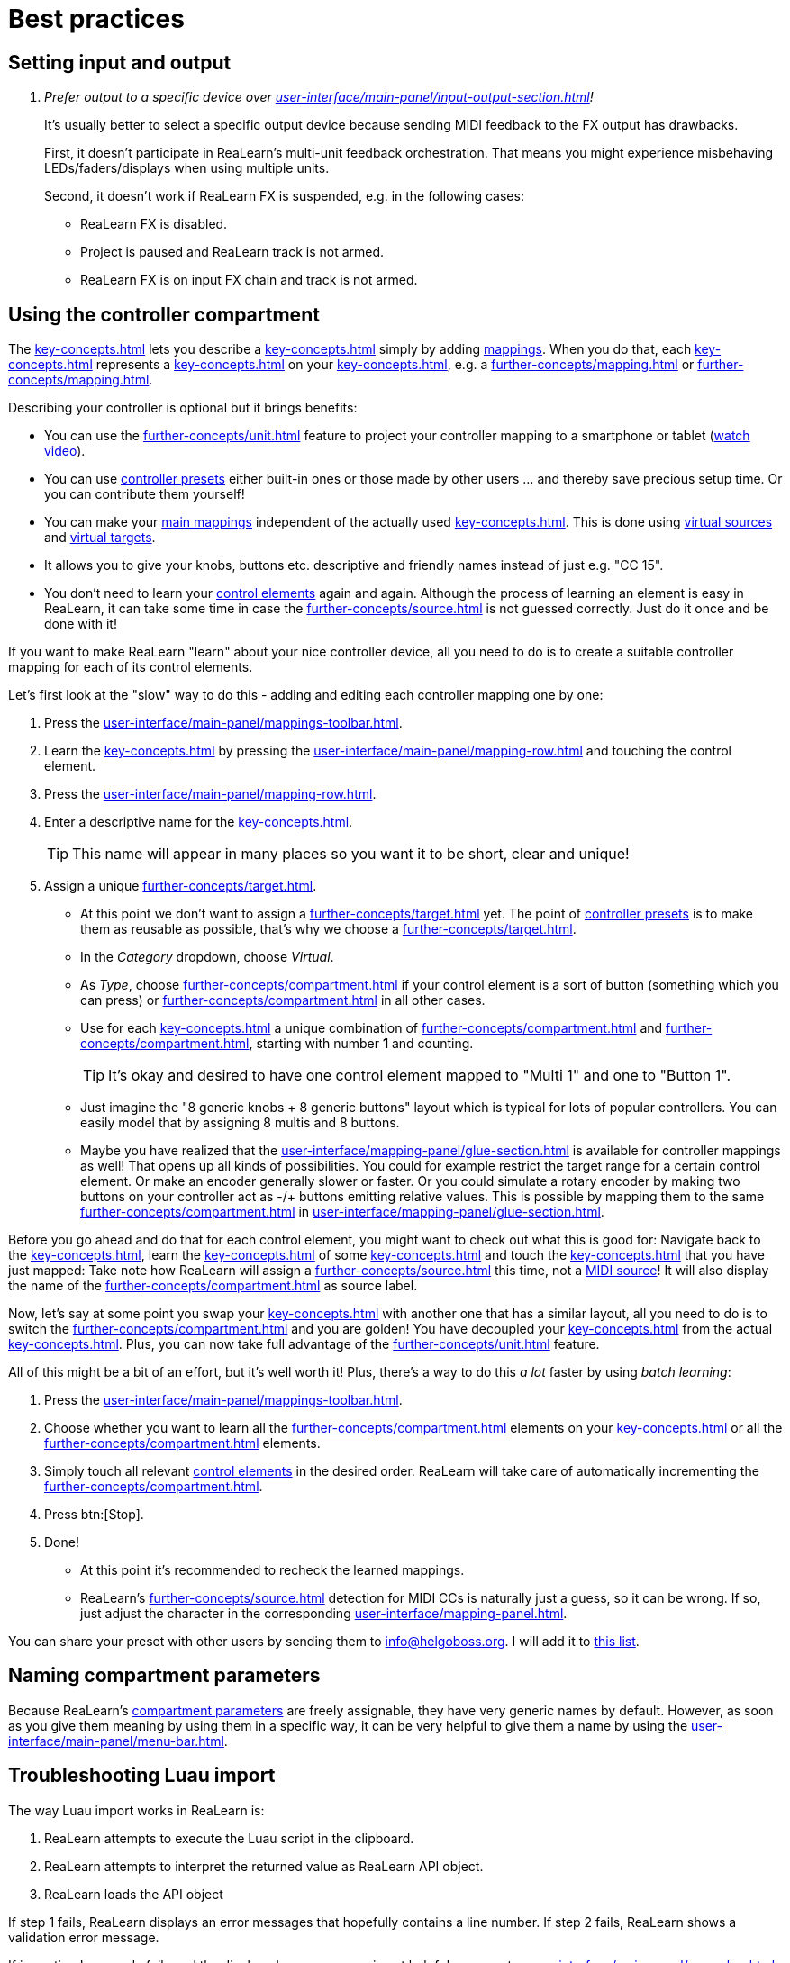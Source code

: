 = Best practices

[[best-practices-input-output,Best practices for setting input and output]]
== Setting input and output

[qanda]
Prefer output to a specific device over xref:user-interface/main-panel/input-output-section.adoc#fx-output[]!::
It's usually better to select a specific output device because sending MIDI feedback to the FX output has drawbacks.
+
First, it doesn't participate in ReaLearn's multi-unit feedback orchestration.
That means you might experience misbehaving LEDs/faders/displays when using multiple units.
+
Second, it doesn't work if ReaLearn FX is suspended, e.g. in the following cases:

* ReaLearn FX is disabled.
* Project is paused and ReaLearn track is not armed.
* ReaLearn FX is on input FX chain and track is not armed.

[[using-the-controller-compartment]]
== Using the controller compartment

The xref:key-concepts.adoc#controller-compartment[] lets you describe a xref:key-concepts.adoc#controller[] simply by adding xref:key-concepts.adoc#mapping[mappings].
When you do that, each xref:key-concepts.adoc#controller-mapping[] represents a xref:key-concepts.adoc#control-element[] on your xref:key-concepts.adoc#controller[], e.g. a xref:further-concepts/mapping.adoc#momentary-button[] or xref:further-concepts/mapping.adoc#fader[].

Describing your controller is optional but it brings benefits:

* You can use the xref:further-concepts/unit.adoc#projection[] feature to project your controller mapping to a smartphone or tablet (link:https://www.youtube.com/watch?v=omuYBznEShk&feature=youtu.be[watch video]).
* You can use xref:further-concepts/compartment.adoc#controller-preset[controller presets] either built-in ones or those made by other users ... and thereby save precious setup time.
Or you can contribute them yourself!
* You can make your xref:key-concepts.adoc#main-mapping[main mappings] independent of the actually used xref:key-concepts.adoc#controller[].
This is done using xref:further-concepts/source.adoc#virtual-source[virtual sources] and xref:further-concepts/target.adoc#virtual-target[virtual targets].
* It allows you to give your knobs, buttons etc. descriptive and friendly names instead of just e.g. "CC 15".
* You don't need to learn your xref:key-concepts.adoc#control-element[control elements] again and again.
Although the process of learning an element is easy in ReaLearn, it can take some time in case the xref:further-concepts/source.adoc#midi-source-character[] is not guessed correctly.
Just do it once and be done with it!

If you want to make ReaLearn "learn" about your nice controller device, all you need to do is to create a suitable controller mapping for each of its control elements.

Let's first look at the "slow" way to do this - adding and editing each controller mapping one by one:

. Press the xref:user-interface/main-panel/mappings-toolbar.adoc#add-one[].
. Learn the xref:key-concepts.adoc#source[] by pressing the xref:user-interface/main-panel/mapping-row.adoc#learn-source[] and touching the control element.
. Press the xref:user-interface/main-panel/mapping-row.adoc#row-edit[].
. Enter a descriptive name for the xref:key-concepts.adoc#control-element[].
+
TIP: This name will appear in many places so you want it to be short, clear and unique!
. Assign a unique xref:further-concepts/target.adoc#virtual-target[].
** At this point we don't want to assign a xref:further-concepts/target.adoc#real-target[] yet.
The point of xref:further-concepts/compartment.adoc#controller-preset[controller presets] is to make them as reusable as possible, that's why we choose a xref:further-concepts/target.adoc#virtual-target[].
** In the _Category_ dropdown, choose _Virtual_.
** As _Type_, choose xref:further-concepts/compartment.adoc#virtual-control-element-type[] if your control element is a sort of button (something which you can press) or xref:further-concepts/compartment.adoc#virtual-control-element-type-multi[] in all other cases.
** Use for each xref:key-concepts.adoc#control-element[] a unique combination of xref:further-concepts/compartment.adoc#virtual-control-element-type[] and xref:further-concepts/compartment.adoc#virtual-control-element-id[], starting with number *1* and counting.
+
TIP: It's okay and desired to have one control element mapped to "Multi 1" and one to "Button 1".
** Just imagine the "8 generic knobs + 8 generic buttons" layout which is typical for lots of popular controllers.
You can easily model that by assigning 8 multis and 8 buttons.
** Maybe you have realized that the xref:user-interface/mapping-panel/glue-section.adoc[] is available for controller mappings as well!
That opens up all kinds of possibilities.
You could for example restrict the target range for a certain control element.
Or make an encoder generally slower or faster.
Or you could simulate a rotary encoder by making two buttons on your controller act as -/+ buttons emitting relative values.
This is possible by mapping them to the same xref:further-concepts/compartment.adoc#virtual-control-element[] in xref:user-interface/mapping-panel/glue-section.adoc#incremental-button[].

Before you go ahead and do that for each control element, you might want to check out what this is good for: Navigate back to the xref:key-concepts.adoc#main-compartment[], learn the xref:key-concepts.adoc#source[] of some xref:key-concepts.adoc#main-mapping[] and touch the xref:key-concepts.adoc#control-element[] that you have just mapped: Take note how ReaLearn will assign a xref:further-concepts/source.adoc#virtual-source[] this time, not a xref:sources/midi.adoc[MIDI source]!
It will also display the name of the xref:further-concepts/compartment.adoc#virtual-control-element[] as source label.

Now, let's say at some point you swap your xref:key-concepts.adoc#controller[] with another one that has a similar layout, all you need to do is to switch the xref:further-concepts/compartment.adoc#controller-preset[] and you are golden!
You have decoupled your xref:key-concepts.adoc#main-mapping[] from the actual xref:key-concepts.adoc#controller[].
Plus, you can now take full advantage of the xref:further-concepts/unit.adoc#projection[] feature.

All of this might be a bit of an effort, but it's well worth it!
Plus, there's a way to do this _a lot_ faster by using _batch learning_:

. Press the xref:user-interface/main-panel/mappings-toolbar.adoc#learn-many[].
. Choose whether you want to learn all the xref:further-concepts/compartment.adoc#virtual-control-element-type-multi[] elements on your xref:key-concepts.adoc#controller[] or all the xref:further-concepts/compartment.adoc#virtual-control-element-type[] elements.
. Simply touch all relevant xref:key-concepts.adoc#control-element[control elements] in the desired order.
ReaLearn will take care of automatically incrementing the xref:further-concepts/compartment.adoc#virtual-control-element-id[].
. Press btn:[Stop].
. Done!
** At this point it's recommended to recheck the learned mappings.
** ReaLearn's xref:further-concepts/source.adoc#midi-source-character[] detection for MIDI CCs is naturally just a guess, so it can be wrong.
If so, just adjust the character in the corresponding xref:user-interface/mapping-panel.adoc[].

You can share your preset with other users by sending them to link:mailto:&#105;&#110;&#102;&#x6f;&#x40;&#104;&#101;&#108;&#103;&#x6f;&#98;&#111;&#115;&#x73;&#46;&#111;&#x72;&#103;[&#105;&#110;&#102;&#x6f;&#x40;&#104;&#101;&#108;&#103;&#x6f;&#98;&#111;&#115;&#x73;&#46;&#111;&#x72;&#103;].
I will add it to https://github.com/helgoboss/helgobox/tree/master/resources/controller-presets[this
list].

== Naming compartment parameters

Because ReaLearn's xref:further-concepts/compartment.adoc#compartment-parameter[compartment parameters] are freely assignable, they have very generic names by default.
However, as soon as you give them meaning by using them in a specific way, it can be very helpful to give them a name by using the xref:user-interface/main-panel/menu-bar.adoc#compartment-parameters[].

== Troubleshooting Luau import

The way Luau import works in ReaLearn is:

. ReaLearn attempts to execute the Luau script in the clipboard.
. ReaLearn attempts to interpret the returned value as ReaLearn API object.
. ReaLearn loads the API object

If step 1 fails, ReaLearn displays an error messages that hopefully contains a line number.
If step 2 fails, ReaLearn shows a validation error message.

If importing Luau code fails and the displayed error message is not helpful, you can try xref:user-interface/main-panel/menu-bar.adoc#dry-run-lua-script[].
This action enables you to just execute step 1 and see the "expanded" result.
This can help to make sense of a possible validation error message in step 2.